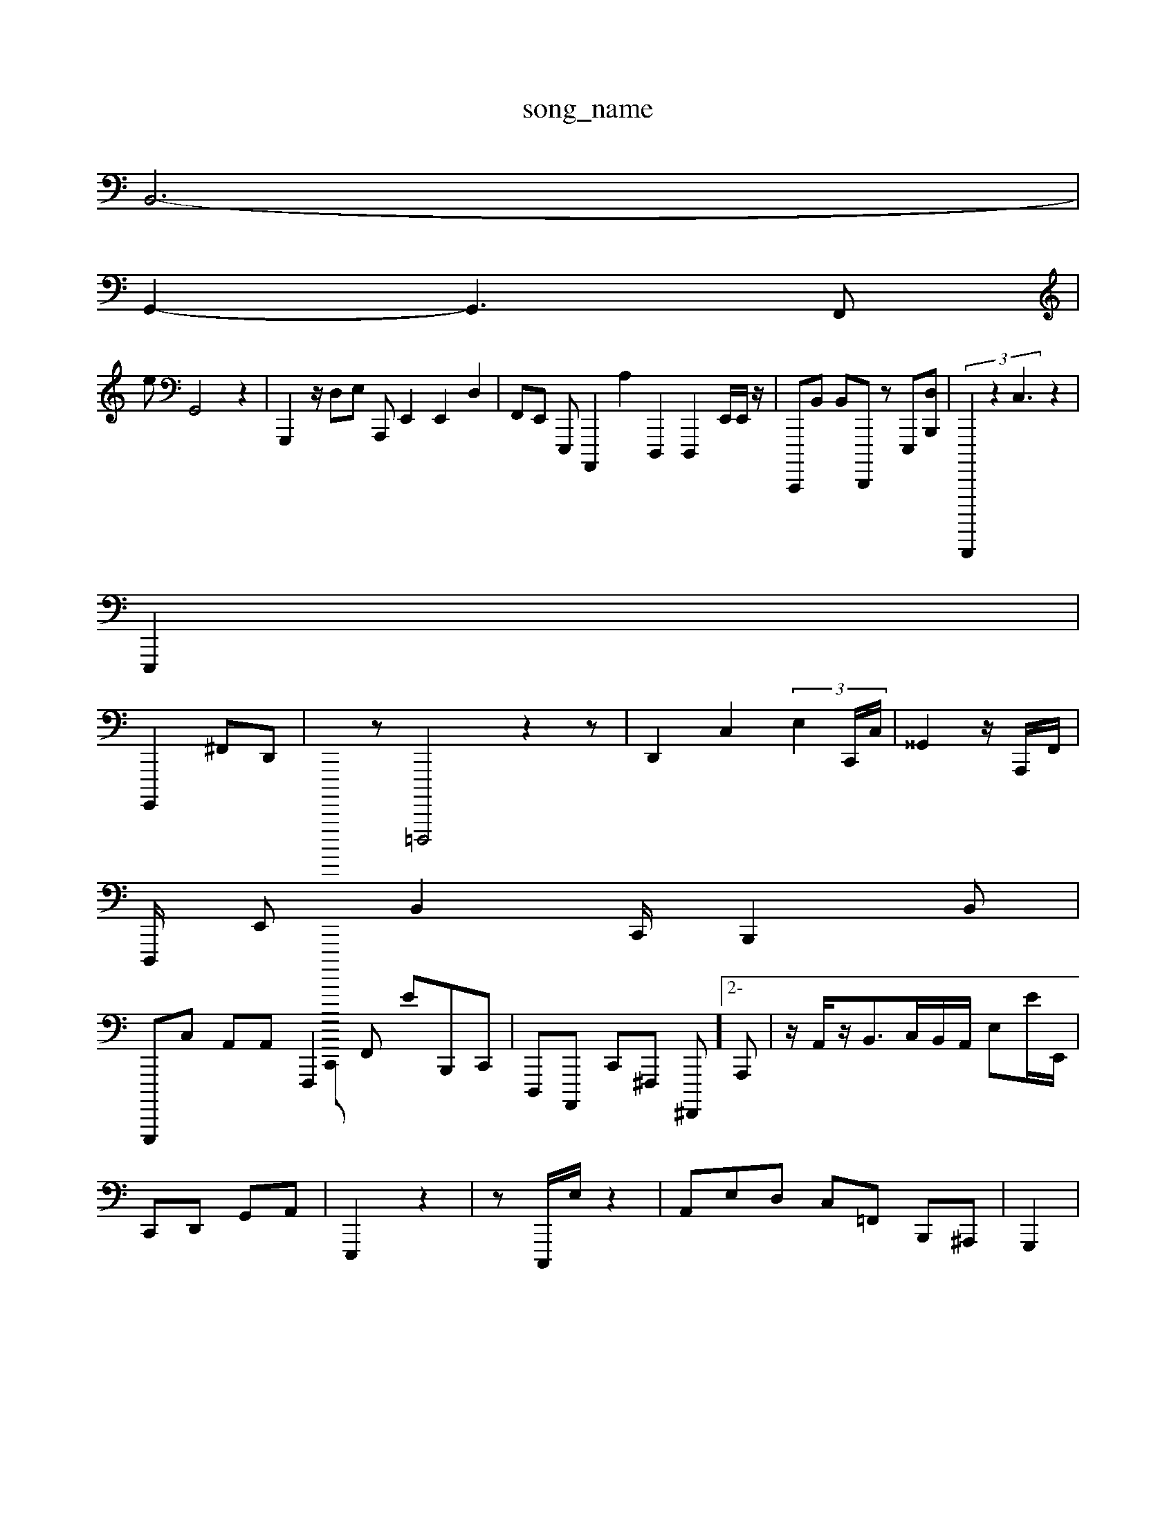 X: 1
T:song_name
K:CC z2| \
B,,6-|
G,,4-<G,,2F,,|
eG,,4 z2| \
G,,,2- z/2 D,E,62 A,,,E,,2 E,,2d,,2| \
F,,E,, E,,,A,,,,2 A,2D,,,2 D,,,2-E,,/2E,,/2z/2| C,,,,B,, B,,d,,,,, zE,,,[D,-B,,,]| \
 (3B,,,,,,,2 z2C,3z2|
E,,,2|
G,,,,2 ^F,,D,,| \
C,,,,,,,,,,,,z =F,,,,,4z2z| \
D,,2 C,2 (3E,2C,,/2C,/2| \
^^G,,2 z/2A,,,/2F,,/2|
D,,,/2 E,,B,,2C,,/2 B,,,2-B,,|
G,,,,,C, A,,A,, F,,,2F,, EB,,,C,,| \
D,,,A,,,, C,,^F,,, ^F,,,,]2-A,,,| \
z/2A,,/2z/2B,,3/2c,,/2B,,/2A,,/2 E,E/2E,,/2|
C,,D,, G,,A,,| \
E,,,2 z2| \
z,,,/2C,,,/2E,/2z2| \
A,,E,D, C,=F,, B,,,^A,,,| \
G,,,2|
G,,2B,,| \
C,,,E,, G,,C,E,,| \
DB,,A,,, ^C,,,,,,^ (3G,,^A,F,F,, G,,C,G,, E,,E,/2C,, A,,,F,,D, C,,]3B,D,, ^G,,,| \
C,2 F,,,D, G,,A,,| \
C,,,,2A,/2 F,,3/2C,,/2BF,,/2| \
A,,-a-E,,-][E,D,,-]3[A,F,,-]/2 [F,A,,,-]/2[^F,G,,-]/2[F,,,-]/2[AF,,-][E,D,-]/2 [^A,,-E,,]/2[D,-DE,-]/2[E,G,,,-]3[C,G,,-]/2[A,-A,-E,,]/2G,,,-]/2A,, A,,,z/2F,,/2B,,/2|
D,,,,2- [B,F,,,][C,B,,]| \
[E,E,]2 [A,D,-]2 [G,A,-][G,F,] A,, 
A,,2| \
D,,2-|
^C,2| \
d,,4 G,,2| \
D,,2 z2|
\
|^C,B,, ^A,,2A,,/2 C,,2|
z8 zz| \
z2E,,G,, C,,6^G,,,/2 A,,B,,/2C,]| \
^A,,F,, B,,,2 ^C,,,2,2F,,| \
F,,,2 z,G,z z,F,,,| \
G,,2 B,,2 A,,,2| \
E,,,2 A,, E,2-| \
z,z2| \
 (3B,,A,,2G,, c,,,2C,,| \
G,,,2 E,,42|
G,,2| \
C,,4-<A,,2 z4| \
F,,,2 zB,,,/2A,,/2| \
[G,-E,,,,,-]/2z[E,,A,,,-] zA,/2E22| \
A,2 D,2G,,,2 A,,]| \
E,4C,/2| \
^X: 
T: fr m Us4

s6 1hs1mae| \>zz| \
a-[^g^d^G-][^A,A,-][G-E,]| \
[^fA,]2 V:2F C2| \
[DD,]2| \
G,,2| \
^A,,,2 A, A,,z/2B,,/2B,,/2F,,/2F,,/2| \
A,,8|
A,,2| \
^B,,,, A,, B,,F,,] B,,,2E,,,/2D,,,/2z/2 F,,,,-D,,/2F,,/2 (3F,,/2B,,/2A,,<B,,D,,C,,D,,| \
C,2A,,,C,,, F,,,/2=D,,/2 z/2z/2 G,,C z2| \
G,,2^F,/2B,,/2G/2 B,,,C,| \
D2C,-F,,,2 C,,,^C,,]z D,,C,,C,3/2B,,G,/2 z/2D,,,| \
D,,,,,,,,, C,,- z2|
z6| \
A,,,E,,, D,,2^C,,| \
G,,2|
C,,,2| \
G,,, C,,D, G,,2E,,,| \
E,,,2 F,,2|
E,,2 D,,2 A,,,2 G,,,,2| \
D,,D,, A,,,, G,,,,,,,,- G,,,^G,,E,, BG,,A,,| \
TD,,A,,,]2 C,,22 CF,,,|
B,,,B,,| \
D,,,2 z2| \
B,,,A,,C,, F,,,C,| \
A,,2 E,,2 z,,2|
E,,2D,, z2| \
z4|
^z2|
2z| \
A,,, D,,2G,, F,,B,, D,,,,2 A,,,/2F,,<F,,D, E,B,,, z/2=A,,,/2F,,/2B,,/2C,,/2G,,A,,/2 z,,-F,, G,,,z G,,, d,,F,, ^F,,E,,^G,,|
B,,B,,,<G,,2 A,,2E,,2|
F,,,G,, B,,2C,/2F,,]/2 z/2F,,/2^F,,/2D,| \
G,,,G,, ^F,,D,,[D,,--E,,,] [C,-D,,-]2z[A,,,A,,,-]| \
F,,,,/2z/2^G,,,,| \
G,,-A,,,,B,,,, E,,-e^E,, B,,| \
A,,,4 z2| \
z2 [D,E,,-]4 [A,,D,,]^ z3^G,,| \
62| \
z|
z| \
z4- \
D|
E,| \
E,,2 E,,,2| \
G,,,d2- B,,A,,,|
G,,2-G,,,/2z| \
F,,C,, ^C,,E,, C,E,,E,| \
F,,| \
A,,, G,,^,, C,,,,|/2B,,|
C,,/2z/2C/2 (3A,,,2-| \
E,,,2]| \
D,,D,4 A,,2z2A,,,/2B,,/2 G,,,/2z3| \
E,,,2- zD,| \
F,,,F,| \
A,,-B,,, A,,^A,,C,,,z| \
C,,E,,, 
G,,B,,,-]/2[E,A,,]/2[A,G,,]/2 [D,C,,]2|
\
[E,,-C,,,-]2 [XG,,,]2 [F,E,,,]2| \
[A,,,2-[A,-E,,-][A,,A,,]| \
E,,- [A,,,-B,,] [D,A,,,,,,,,]2|
B,,| \
E,,2| \
F,,,,/2F,,/2G,,,/2| \
A,,,,,3/2A,,,/2zG,,/2| \
F,,,/2 G,,/2E,,/2[E,,-B,,]/2 A,,/2C,,2| \
z,,,/2^z/2D,/2| \
C,,2 E,,2 E,2 A,,,2 G,,2 F,,2|
C,,2 E,,CB,, B,,,2| \
C,,, A,,z2 C,-F,, F,,,2 C,,z2A,,,,/2D,,/2D,D,,B,,,/2E,^F,,E,| \
C,,A,,/2F,,/2-[A,G,,]/2| \
[E,,A,,]/2 [AG,,,-]2[G,^A,,A,,]/2[A,-^A,,]/2[C-A,